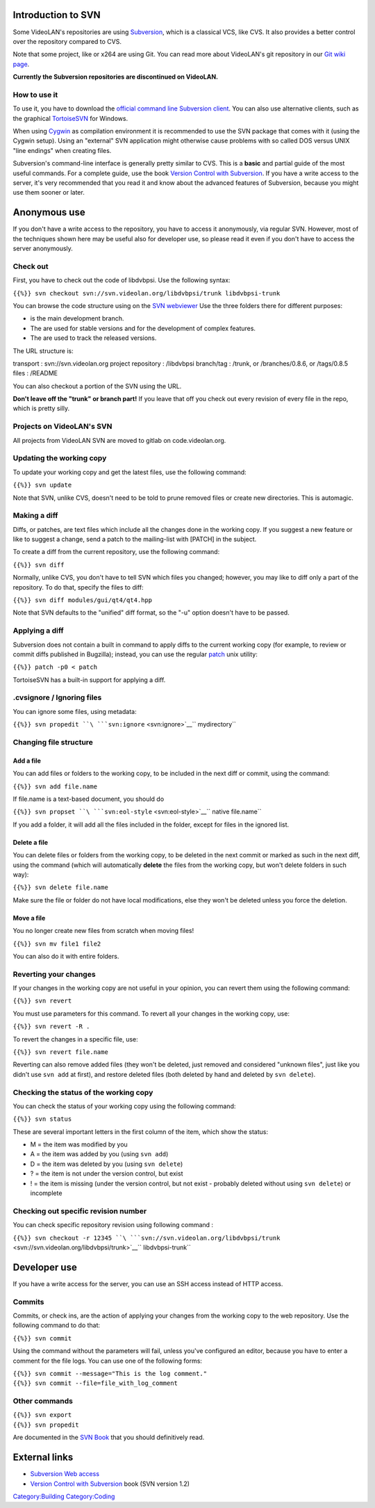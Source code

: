 .. raw:: mediawiki

   {{Historical}}

   *Replaced with*\ `Git <Git>`__

Introduction to SVN
-------------------

Some VideoLAN's repositories are using `Subversion <https://subversion.apache.org>`__, which is a classical VCS, like CVS. It also provides a better control over the repository compared to CVS.

Note that some project, like or x264 are using Git. You can read more about VideoLAN's git repository in our `Git wiki page <Git>`__.

**Currently the Subversion repositories are discontinued on VideoLAN.**

How to use it
~~~~~~~~~~~~~

To use it, you have to download the `official command line Subversion client <https://subversion.apache.org>`__. You can also use alternative clients, such as the graphical `TortoiseSVN <http://tortoisesvn.tigris.org/>`__ for Windows.

When using `Cygwin <Cygwin>`__ as compilation environment it is recommended to use the SVN package that comes with it (using the Cygwin setup). Using an "external" SVN application might otherwise cause problems with so called DOS versus UNIX "line endings" when creating files.

Subversion's command-line interface is generally pretty similar to CVS. This is a **basic** and partial guide of the most useful commands. For a complete guide, use the book `Version Control with Subversion <http://svnbook.red-bean.com/en/1.2/index.html>`__. If you have a write access to the server, it's very recommended that you read it and know about the advanced features of Subversion, because you might use them sooner or later.

Anonymous use
-------------

If you don't have a write access to the repository, you have to access it anonymously, via regular SVN. However, most of the techniques shown here may be useful also for developer use, so please read it even if you don't have to access the server anonymously.

Check out
~~~~~~~~~

First, you have to check out the code of libdvbpsi. Use the following syntax:

``{{%}} svn checkout svn://svn.videolan.org/libdvbpsi/trunk libdvbpsi-trunk``

You can browse the code structure using on the `SVN webviewer <http://svn.videolan.org>`__ Use the three folders there for different purposes:

-  

   .. raw:: mediawiki

      {{SVNSourceFile|name=trunk|repo=libdvbpsi}}

   is the main development branch.

-  The are used for stable versions and for the development of complex features.
-  The are used to track the released versions.

The URL structure is:

transport : svn://svn.videolan.org
project repository : /libdvbpsi
branch/tag : /trunk, or /branches/0.8.6, or /tags/0.8.5
files : /README

You can also checkout a portion of the SVN using the URL.

**Don't leave off the "trunk" or branch part!** If you leave that off you check out every revision of every file in the repo, which is pretty silly.

Projects on VideoLAN's SVN
~~~~~~~~~~~~~~~~~~~~~~~~~~

All projects from VideoLAN SVN are moved to gitlab on code.videolan.org.

Updating the working copy
~~~~~~~~~~~~~~~~~~~~~~~~~

To update your working copy and get the latest files, use the following command:

``{{%}} svn update``

Note that SVN, unlike CVS, doesn't need to be told to prune removed files or create new directories. This is automagic.

Making a diff
~~~~~~~~~~~~~

Diffs, or patches, are text files which include all the changes done in the working copy. If you suggest a new feature or like to suggest a change, send a patch to the mailing-list with [PATCH] in the subject.

To create a diff from the current repository, use the following command:

``{{%}} svn diff``

Normally, unlike CVS, you don't have to tell SVN which files you changed; however, you may like to diff only a part of the repository. To do that, specify the files to diff:

``{{%}} svn diff modules/gui/qt4/qt4.hpp``

Note that SVN defaults to the "unified" diff format, so the "-u" option doesn't have to be passed.

Applying a diff
~~~~~~~~~~~~~~~

Subversion does not contain a built in command to apply diffs to the current working copy (for example, to review or commit diffs published in Bugzilla); instead, you can use the regular `patch <wikipedia:patch_(Unix)>`__ unix utility:

``{{%}} patch -p0 < patch``

TortoiseSVN has a built-in support for applying a diff.

.cvsignore / Ignoring files
~~~~~~~~~~~~~~~~~~~~~~~~~~~

You can ignore some files, using metadata:

``{{%}} svn propedit ``\ ```svn:ignore`` <svn:ignore>`__\ `` mydirectory``

Changing file structure
~~~~~~~~~~~~~~~~~~~~~~~

Add a file
^^^^^^^^^^

You can add files or folders to the working copy, to be included in the next diff or commit, using the command:

``{{%}} svn add file.name``

If file.name is a text-based document, you should do

``{{%}} svn propset ``\ ```svn:eol-style`` <svn:eol-style>`__\ `` native file.name``

If you add a folder, it will add all the files included in the folder, except for files in the ignored list.

Delete a file
^^^^^^^^^^^^^

You can delete files or folders from the working copy, to be deleted in the next commit or marked as such in the next diff, using the command (which will automatically **delete** the files from the working copy, but won't delete folders in such way):

``{{%}} svn delete file.name``

Make sure the file or folder do not have local modifications, else they won't be deleted unless you force the deletion.

Move a file
^^^^^^^^^^^

You no longer create new files from scratch when moving files!

``{{%}} svn mv file1 file2``

You can also do it with entire folders.

Reverting your changes
~~~~~~~~~~~~~~~~~~~~~~

If your changes in the working copy are not useful in your opinion, you can revert them using the following command:

``{{%}} svn revert``

You must use parameters for this command. To revert all your changes in the working copy, use:

``{{%}} svn revert -R .``

To revert the changes in a specific file, use:

``{{%}} svn revert file.name``

Reverting can also remove added files (they won't be deleted, just removed and considered "unknown files", just like you didn't use ``svn add`` at first), and restore deleted files (both deleted by hand and deleted by ``svn delete``).

Checking the status of the working copy
~~~~~~~~~~~~~~~~~~~~~~~~~~~~~~~~~~~~~~~

You can check the status of your working copy using the following command:

``{{%}} svn status``

These are several important letters in the first column of the item, which show the status:

-  M = the item was modified by you
-  A = the item was added by you (using ``svn add``)
-  D = the item was deleted by you (using ``svn delete``)
-  ? = the item is not under the version control, but exist
-  ! = the item is missing (under the version control, but not exist - probably deleted without using ``svn delete``) or incomplete

Checking out specific revision number
~~~~~~~~~~~~~~~~~~~~~~~~~~~~~~~~~~~~~

You can check specific repository revision using following command :

``{{%}} svn checkout -r 12345 ``\ ```svn://svn.videolan.org/libdvbpsi/trunk`` <svn://svn.videolan.org/libdvbpsi/trunk>`__\ `` libdvbpsi-trunk``

Developer use
-------------

If you have a write access for the server, you can use an SSH access instead of HTTP access.

Commits
~~~~~~~

Commits, or check ins, are the action of applying your changes from the working copy to the web repository. Use the following command to do that:

``{{%}} svn commit``

Using the command without the parameters will fail, unless you've configured an editor, because you have to enter a comment for the file logs. You can use one of the following forms:

| ``{{%}} svn commit --message="This is the log comment."``
| ``{{%}} svn commit --file=file_with_log_comment``

Other commands
~~~~~~~~~~~~~~

| ``{{%}} svn export``
| ``{{%}} svn propedit``

Are documented in the `SVN Book <http://svnbook.red-bean.com/en/1.2/index.html>`__ that you should definitively read.

External links
--------------

-  `Subversion Web access <http://svn.videolan.org>`__
-  `Version Control with Subversion <http://svnbook.red-bean.com/en/1.2/index.html>`__ book (SVN version 1.2)

`Category:Building <Category:Building>`__ `Category:Coding <Category:Coding>`__
